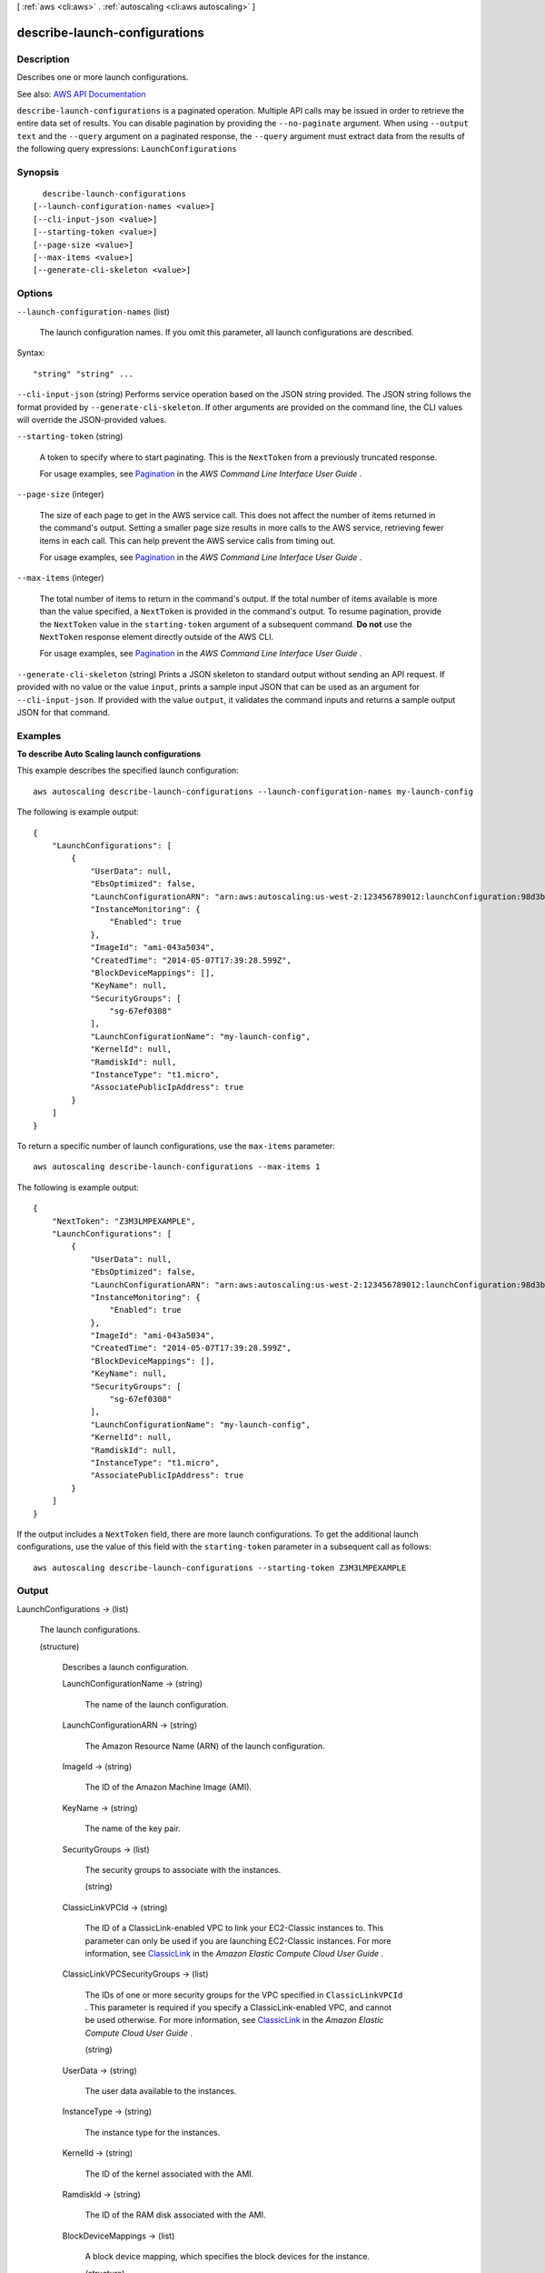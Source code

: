 [ :ref:`aws <cli:aws>` . :ref:`autoscaling <cli:aws autoscaling>` ]

.. _cli:aws autoscaling describe-launch-configurations:


******************************
describe-launch-configurations
******************************



===========
Description
===========



Describes one or more launch configurations.



See also: `AWS API Documentation <https://docs.aws.amazon.com/goto/WebAPI/autoscaling-2011-01-01/DescribeLaunchConfigurations>`_


``describe-launch-configurations`` is a paginated operation. Multiple API calls may be issued in order to retrieve the entire data set of results. You can disable pagination by providing the ``--no-paginate`` argument.
When using ``--output text`` and the ``--query`` argument on a paginated response, the ``--query`` argument must extract data from the results of the following query expressions: ``LaunchConfigurations``


========
Synopsis
========

::

    describe-launch-configurations
  [--launch-configuration-names <value>]
  [--cli-input-json <value>]
  [--starting-token <value>]
  [--page-size <value>]
  [--max-items <value>]
  [--generate-cli-skeleton <value>]




=======
Options
=======

``--launch-configuration-names`` (list)


  The launch configuration names. If you omit this parameter, all launch configurations are described.

  



Syntax::

  "string" "string" ...



``--cli-input-json`` (string)
Performs service operation based on the JSON string provided. The JSON string follows the format provided by ``--generate-cli-skeleton``. If other arguments are provided on the command line, the CLI values will override the JSON-provided values.

``--starting-token`` (string)
 

  A token to specify where to start paginating. This is the ``NextToken`` from a previously truncated response.

   

  For usage examples, see `Pagination <https://docs.aws.amazon.com/cli/latest/userguide/pagination.html>`_ in the *AWS Command Line Interface User Guide* .

   

``--page-size`` (integer)
 

  The size of each page to get in the AWS service call. This does not affect the number of items returned in the command's output. Setting a smaller page size results in more calls to the AWS service, retrieving fewer items in each call. This can help prevent the AWS service calls from timing out.

   

  For usage examples, see `Pagination <https://docs.aws.amazon.com/cli/latest/userguide/pagination.html>`_ in the *AWS Command Line Interface User Guide* .

   

``--max-items`` (integer)
 

  The total number of items to return in the command's output. If the total number of items available is more than the value specified, a ``NextToken`` is provided in the command's output. To resume pagination, provide the ``NextToken`` value in the ``starting-token`` argument of a subsequent command. **Do not** use the ``NextToken`` response element directly outside of the AWS CLI.

   

  For usage examples, see `Pagination <https://docs.aws.amazon.com/cli/latest/userguide/pagination.html>`_ in the *AWS Command Line Interface User Guide* .

   

``--generate-cli-skeleton`` (string)
Prints a JSON skeleton to standard output without sending an API request. If provided with no value or the value ``input``, prints a sample input JSON that can be used as an argument for ``--cli-input-json``. If provided with the value ``output``, it validates the command inputs and returns a sample output JSON for that command.



========
Examples
========

**To describe Auto Scaling launch configurations**

This example describes the specified launch configuration::

    aws autoscaling describe-launch-configurations --launch-configuration-names my-launch-config

The following is example output::

    {
        "LaunchConfigurations": [
            {
                "UserData": null,
                "EbsOptimized": false,
                "LaunchConfigurationARN": "arn:aws:autoscaling:us-west-2:123456789012:launchConfiguration:98d3b196-4cf9-4e88-8ca1-8547c24ced8b:launchConfigurationName/my-launch-config",
                "InstanceMonitoring": {
                    "Enabled": true
                },
                "ImageId": "ami-043a5034",
                "CreatedTime": "2014-05-07T17:39:28.599Z",
                "BlockDeviceMappings": [],
                "KeyName": null,
                "SecurityGroups": [
                    "sg-67ef0308"
                ],
                "LaunchConfigurationName": "my-launch-config",
                "KernelId": null,
                "RamdiskId": null,
                "InstanceType": "t1.micro",
                "AssociatePublicIpAddress": true
            }
        ]
    }

To return a specific number of launch configurations, use the ``max-items`` parameter::

    aws autoscaling describe-launch-configurations --max-items 1

The following is example output::

    {
        "NextToken": "Z3M3LMPEXAMPLE",
        "LaunchConfigurations": [
            {
                "UserData": null,
                "EbsOptimized": false,
                "LaunchConfigurationARN": "arn:aws:autoscaling:us-west-2:123456789012:launchConfiguration:98d3b196-4cf9-4e88-8ca1-8547c24ced8b:launchConfigurationName/my-launch-config",
                "InstanceMonitoring": {
                    "Enabled": true
                },
                "ImageId": "ami-043a5034",
                "CreatedTime": "2014-05-07T17:39:28.599Z",
                "BlockDeviceMappings": [],
                "KeyName": null,
                "SecurityGroups": [
                    "sg-67ef0308"
                ],
                "LaunchConfigurationName": "my-launch-config",
                "KernelId": null,
                "RamdiskId": null,
                "InstanceType": "t1.micro",
                "AssociatePublicIpAddress": true
            }
        ]
    }

If the output includes a ``NextToken`` field, there are more launch configurations. To get the additional launch configurations, use the value of this field with the ``starting-token`` parameter in a subsequent call as follows::

    aws autoscaling describe-launch-configurations --starting-token Z3M3LMPEXAMPLE


======
Output
======

LaunchConfigurations -> (list)

  

  The launch configurations.

  

  (structure)

    

    Describes a launch configuration.

    

    LaunchConfigurationName -> (string)

      

      The name of the launch configuration.

      

      

    LaunchConfigurationARN -> (string)

      

      The Amazon Resource Name (ARN) of the launch configuration.

      

      

    ImageId -> (string)

      

      The ID of the Amazon Machine Image (AMI).

      

      

    KeyName -> (string)

      

      The name of the key pair.

      

      

    SecurityGroups -> (list)

      

      The security groups to associate with the instances.

      

      (string)

        

        

      

    ClassicLinkVPCId -> (string)

      

      The ID of a ClassicLink-enabled VPC to link your EC2-Classic instances to. This parameter can only be used if you are launching EC2-Classic instances. For more information, see `ClassicLink <http://docs.aws.amazon.com/AWSEC2/latest/UserGuide/vpc-classiclink.html>`_ in the *Amazon Elastic Compute Cloud User Guide* .

      

      

    ClassicLinkVPCSecurityGroups -> (list)

      

      The IDs of one or more security groups for the VPC specified in ``ClassicLinkVPCId`` . This parameter is required if you specify a ClassicLink-enabled VPC, and cannot be used otherwise. For more information, see `ClassicLink <http://docs.aws.amazon.com/AWSEC2/latest/UserGuide/vpc-classiclink.html>`_ in the *Amazon Elastic Compute Cloud User Guide* .

      

      (string)

        

        

      

    UserData -> (string)

      

      The user data available to the instances.

      

      

    InstanceType -> (string)

      

      The instance type for the instances.

      

      

    KernelId -> (string)

      

      The ID of the kernel associated with the AMI.

      

      

    RamdiskId -> (string)

      

      The ID of the RAM disk associated with the AMI.

      

      

    BlockDeviceMappings -> (list)

      

      A block device mapping, which specifies the block devices for the instance.

      

      (structure)

        

        Describes a block device mapping.

        

        VirtualName -> (string)

          

          The name of the virtual device (for example, ``ephemeral0`` ).

          

          

        DeviceName -> (string)

          

          The device name exposed to the EC2 instance (for example, ``/dev/sdh`` or ``xvdh`` ).

          

          

        Ebs -> (structure)

          

          The information about the Amazon EBS volume.

          

          SnapshotId -> (string)

            

            The ID of the snapshot.

            

            

          VolumeSize -> (integer)

            

            The volume size, in GiB. For ``standard`` volumes, specify a value from 1 to 1,024. For ``io1`` volumes, specify a value from 4 to 16,384. For ``gp2`` volumes, specify a value from 1 to 16,384. If you specify a snapshot, the volume size must be equal to or larger than the snapshot size.

             

            Default: If you create a volume from a snapshot and you don't specify a volume size, the default is the snapshot size.

            

            

          VolumeType -> (string)

            

            The volume type. For more information, see `Amazon EBS Volume Types <http://docs.aws.amazon.com/AWSEC2/latest/UserGuide/EBSVolumeTypes.html>`_ in the *Amazon Elastic Compute Cloud User Guide* .

             

            Valid values: ``standard`` | ``io1`` | ``gp2``  

             

            Default: ``standard``  

            

            

          DeleteOnTermination -> (boolean)

            

            Indicates whether the volume is deleted on instance termination.

             

            Default: ``true``  

            

            

          Iops -> (integer)

            

            The number of I/O operations per second (IOPS) to provision for the volume.

             

            Constraint: Required when the volume type is ``io1`` .

            

            

          Encrypted -> (boolean)

            

            Indicates whether the volume should be encrypted. Encrypted EBS volumes must be attached to instances that support Amazon EBS encryption. Volumes that are created from encrypted snapshots are automatically encrypted. There is no way to create an encrypted volume from an unencrypted snapshot or an unencrypted volume from an encrypted snapshot. For more information, see `Amazon EBS Encryption <http://docs.aws.amazon.com/AWSEC2/latest/UserGuide/EBSEncryption.html>`_ in the *Amazon Elastic Compute Cloud User Guide* .

            

            

          

        NoDevice -> (boolean)

          

          Suppresses a device mapping.

           

          If this parameter is true for the root device, the instance might fail the EC2 health check. Auto Scaling launches a replacement instance if the instance fails the health check.

          

          

        

      

    InstanceMonitoring -> (structure)

      

      Controls whether instances in this group are launched with detailed (``true`` ) or basic (``false`` ) monitoring.

      

      Enabled -> (boolean)

        

        If ``True`` , instance monitoring is enabled.

        

        

      

    SpotPrice -> (string)

      

      The price to bid when launching Spot Instances.

      

      

    IamInstanceProfile -> (string)

      

      The name or Amazon Resource Name (ARN) of the instance profile associated with the IAM role for the instance.

      

      

    CreatedTime -> (timestamp)

      

      The creation date and time for the launch configuration.

      

      

    EbsOptimized -> (boolean)

      

      Controls whether the instance is optimized for EBS I/O (``true`` ) or not (``false`` ).

      

      

    AssociatePublicIpAddress -> (boolean)

      

      [EC2-VPC] Indicates whether to assign a public IP address to each instance.

      

      

    PlacementTenancy -> (string)

      

      The tenancy of the instance, either ``default`` or ``dedicated`` . An instance with ``dedicated`` tenancy runs in an isolated, single-tenant hardware and can only be launched into a VPC.

      

      

    

  

NextToken -> (string)

  

  The token to use when requesting the next set of items. If there are no additional items to return, the string is empty.

  

  

